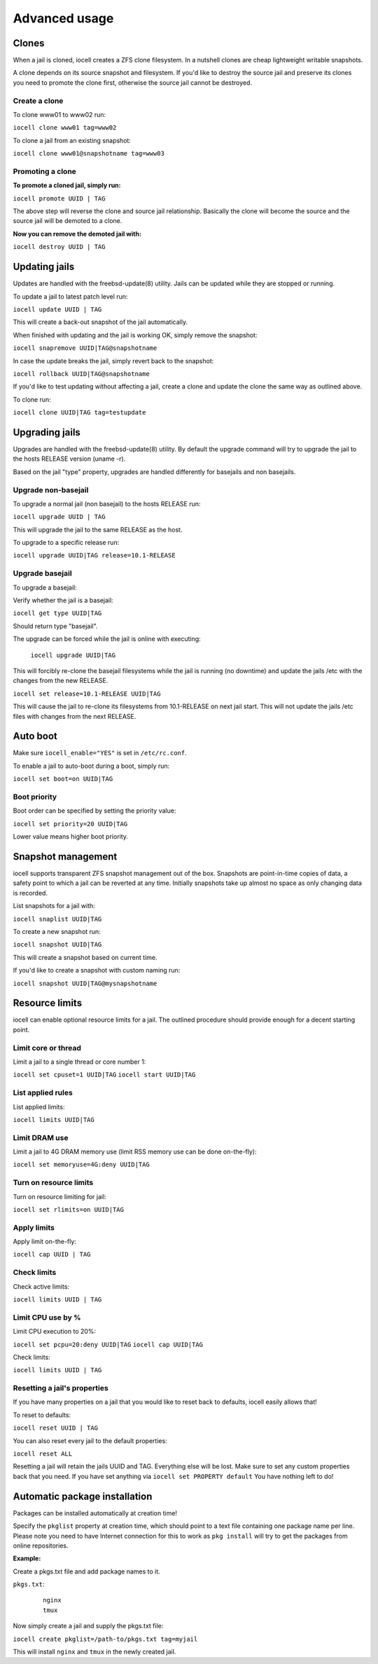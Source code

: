 ==============
Advanced usage
==============

Clones
------

When a jail is cloned, iocell creates a ZFS clone filesystem.
In a nutshell clones are cheap lightweight writable snapshots.

A clone depends on its source snapshot and filesystem.
If you'd like to destroy the source jail and preserve its clones
you need to promote the clone first, otherwise the source jail cannot be destroyed.

Create a clone
++++++++++++++

To clone www01 to www02 run:

``iocell clone www01 tag=www02``

To clone a jail from an existing snapshot:

``iocell clone www01@snapshotname tag=www03``

Promoting a clone
+++++++++++++++++

**To promote a cloned jail, simply run:**

``iocell promote UUID | TAG``

The above step will reverse the clone and source jail relationship.
Basically the clone will become the source and the source jail will be demoted to a clone.

**Now you can remove the demoted jail with:**

``iocell destroy UUID | TAG``

Updating jails
--------------

Updates are handled with the freebsd-update(8) utility. Jails can be updated
while they are stopped or running.

To update a jail to latest patch level run:

``iocell update UUID | TAG``

This will create a back-out snapshot of the jail automatically.

When finished with updating and the jail is working OK, simply remove the snapshot:

``iocell snapremove UUID|TAG@snapshotname``

In case the update breaks the jail, simply revert back to the snapshot:

``iocell rollback UUID|TAG@snapshotname``

If you'd like to test updating without affecting a jail, create a clone and
update the clone the same way as outlined above.

To clone run:

``iocell clone UUID|TAG tag=testupdate``

Upgrading jails
---------------

Upgrades are handled with the freebsd-update(8) utility.
By default the upgrade command will try to upgrade the jail
to the hosts RELEASE version (uname -r).

Based on the jail "type" property, upgrades are handled differently
for basejails and non basejails.

Upgrade non-basejail
++++++++++++++++++++

To upgrade a normal jail (non basejail) to the hosts RELEASE run:

``iocell upgrade UUID | TAG``

This will upgrade the jail to the same RELEASE as the host.

To upgrade to a specific release run:

``iocell upgrade UUID|TAG release=10.1-RELEASE``

Upgrade basejail
++++++++++++++++

To upgrade a basejail:

Verify whether the jail is a basejail:

``iocell get type UUID|TAG``

Should return type "basejail".

The upgrade can be forced while the jail is online with executing:

  ``iocell upgrade UUID|TAG``

This will forcibly re-clone the basejail filesystems while the jail is running (no downtime) and update the jails /etc with the changes from the new RELEASE.

``iocell set release=10.1-RELEASE UUID|TAG``

This will cause the jail to re-clone its filesystems from 10.1-RELEASE on next jail start. This will not update the jails /etc files with changes from the next RELEASE.

Auto boot
---------

Make sure ``iocell_enable="YES"`` is set in ``/etc/rc.conf``.

To enable a jail to auto-boot during a boot, simply run:

``iocell set boot=on UUID|TAG``

Boot priority
+++++++++++++

Boot order can be specified by setting the priority value:

``iocell set priority=20 UUID|TAG``

Lower value means higher boot priority.

Snapshot management
-------------------

iocell supports transparent ZFS snapshot management out of the box.
Snapshots are point-in-time copies of data, a safety point to which a jail can be reverted at any time.
Initially snapshots take up almost no space as only changing data is recorded.

List snapshots for a jail with:

``iocell snaplist UUID|TAG``

To create a new snapshot run:

``iocell snapshot UUID|TAG``

This will create a snapshot based on current time.

If you'd like to create a snapshot with custom naming run:

``iocell snapshot UUID|TAG@mysnapshotname``

Resource limits
---------------

iocell can enable optional resource limits for a jail. The outlined procedure should provide enough for
a decent starting point.

Limit core or thread
++++++++++++++++++++

Limit a jail to a single thread or core number 1:

``iocell set cpuset=1 UUID|TAG``
``iocell start UUID|TAG``

List applied rules
++++++++++++++++++

List applied limits:

``iocell limits UUID|TAG``

Limit DRAM use
++++++++++++++

Limit a jail to 4G DRAM memory use (limit RSS memory use can be done on-the-fly):

``iocell set memoryuse=4G:deny UUID|TAG``

Turn on resource limits
+++++++++++++++++++++++

Turn on resource limiting for jail:

``iocell set rlimits=on UUID|TAG``

Apply limits
++++++++++++

Apply limit on-the-fly:

``iocell cap UUID | TAG``

Check limits
++++++++++++

Check active limits:

``iocell limits UUID | TAG``

Limit CPU use by %
++++++++++++++++++

Limit CPU execution to 20%:

``iocell set pcpu=20:deny UUID|TAG``
``iocell cap UUID|TAG``

Check limits:

``iocell limits UUID | TAG``

Resetting a jail's properties
+++++++++++++++++++++++++++++

If you have many properties on a jail that you would like to reset back to defaults, iocell easily allows that!

To reset to defaults:

``iocell reset UUID | TAG``

You can also reset every jail to the default properties:

``iocell reset ALL``

Resetting a jail will retain the jails UUID and TAG. Everything else will be lost. Make sure to set any custom properties back that you need. If you have set anything via ``iocell set PROPERTY default`` You have nothing left to do!

Automatic package installation
------------------------------

Packages can be installed automatically at creation time!

Specify the ``pkglist`` property at creation time, which should point to a text file
containing one package name per line. Please note you need to have Internet
connection for this to work as ``pkg install`` will try to get the packages from
online repositories.

**Example:**

Create a pkgs.txt file and add package names to it.

``pkgs.txt``:

    ::

        nginx
        tmux

Now simply create a jail and supply the pkgs.txt file:

``iocell create pkglist=/path-to/pkgs.txt tag=myjail``

This will install ``nginx`` and ``tmux`` in the newly created jail.
